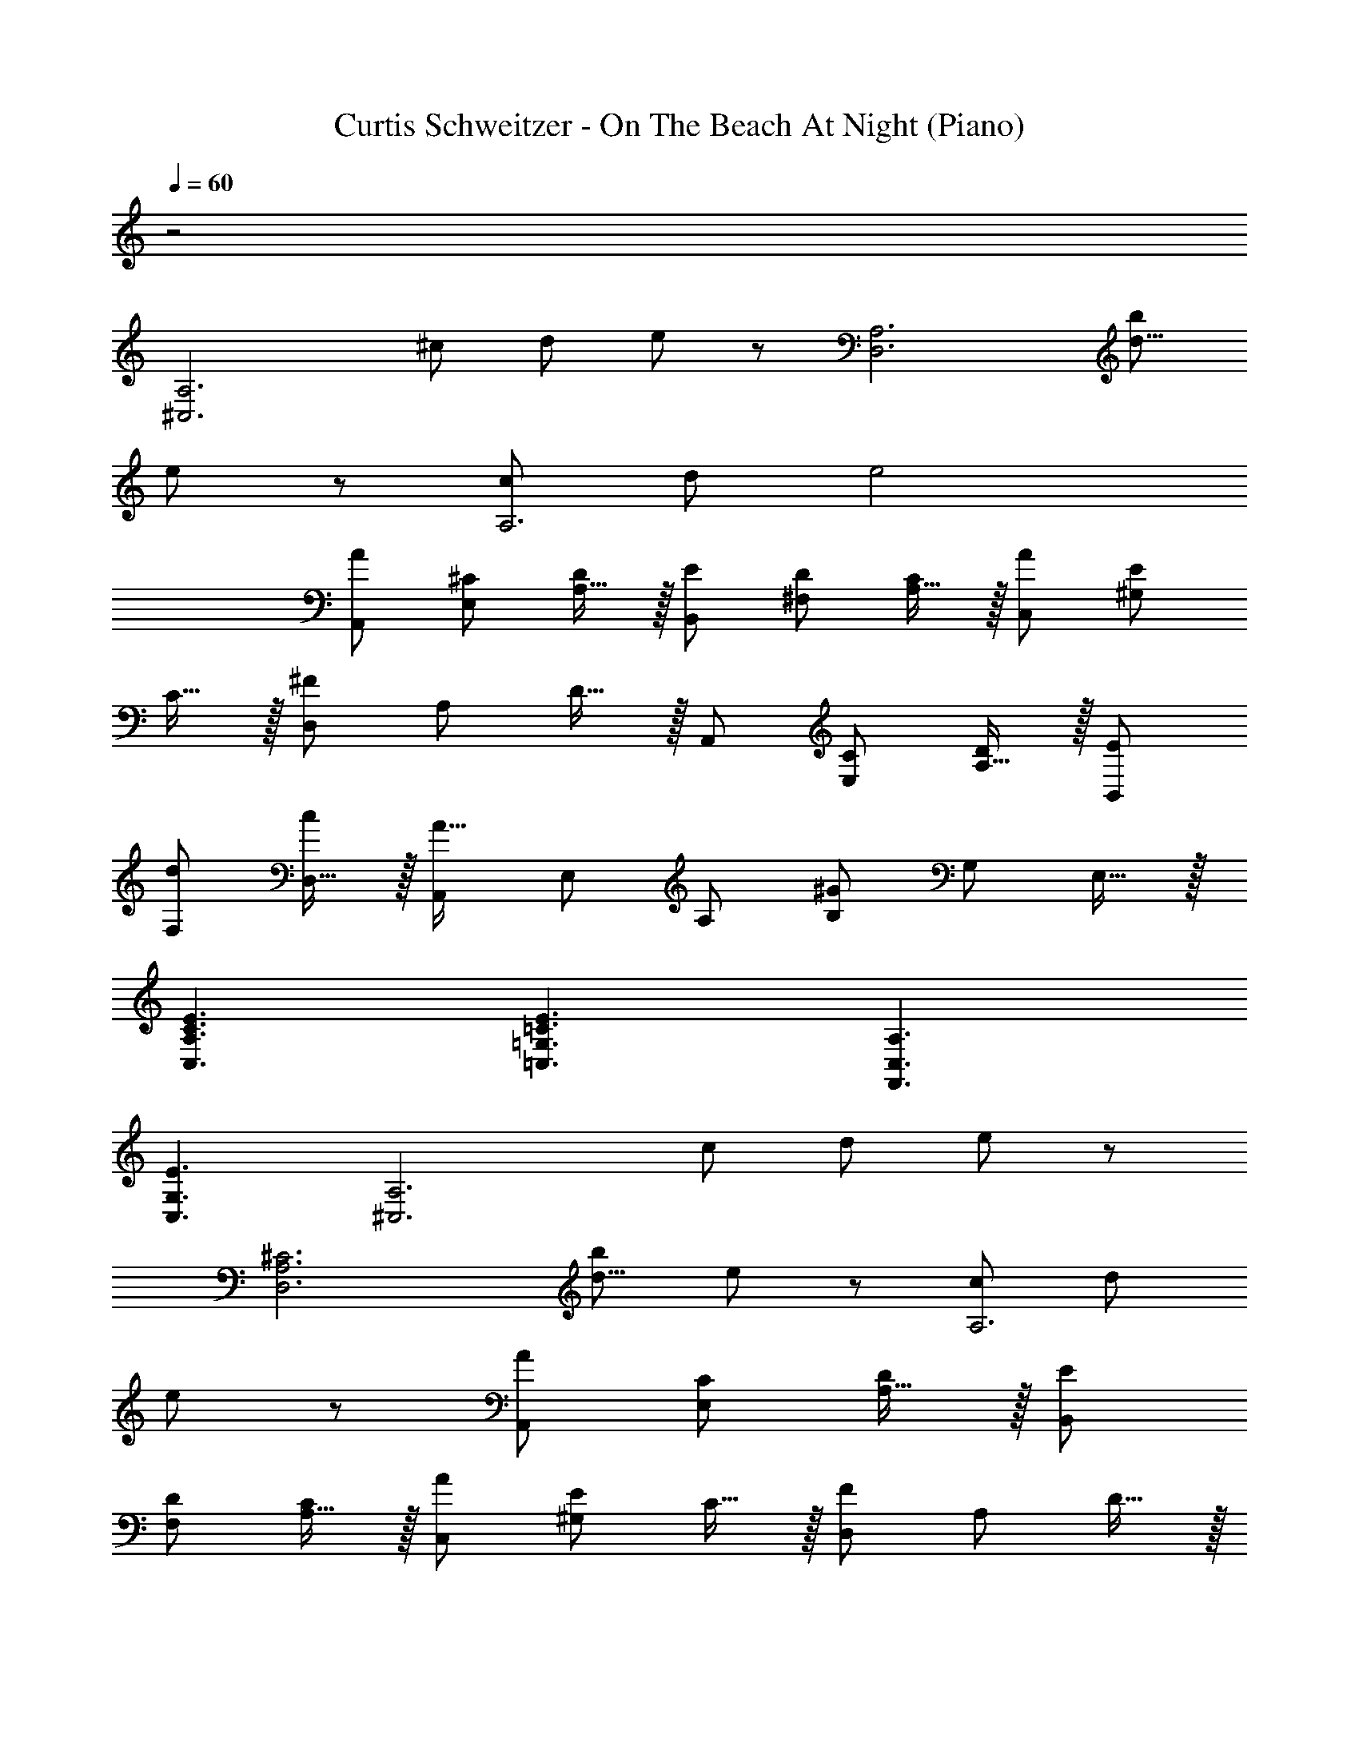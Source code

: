 X: 1
T: Curtis Schweitzer - On The Beach At Night (Piano)
Z: ABC Generated by Starbound Composer
L: 1/8
Q: 1/4=60
K: C
z4
[^C,6A,6z] [^c49/48z] [d49/48z] e137/48 z7/48 [D,6A,6z] [b49/48d19/4z] 
e91/24 z5/24 [cA,6] d e4 
[A49/48A,,49/48z] [^C49/48E,49/48z] [A,15/16D49/48] z/16 [E49/48B,,49/48z] [D49/48^F,49/48z] [A,15/16C49/48] z/16 [A49/48C,49/48z] [^G,49/48E49/24z] 
C15/16 z/16 [D,49/48^F137/48z] [A,49/48z] D15/16 z/16 [A,,49/48z] [C49/48E,49/48z] [A,15/16D49/48] z/16 [E49/48B,,49/48z] 
[d49/48F,49/48z] [D,15/16c49/48] z/16 [A,,49/48A49/16z] [E,49/48z] [A,49/48z] [B,49/48^G137/48z] [G,49/48z] E,15/16 z/16 
[C3E3C,3A,3] [=C3E3=C,3=G,3] [A,3F,,3C,3] 
[E3C,3G,3] [^C,6A,6z] [c49/48z] [d49/48z] e137/48 z7/48 
[D,6A,6^C6z] [b49/48d19/4z] e91/24 z5/24 [c49/48A,6z] [d49/48z] 
e91/24 z5/24 [A49/48A,,49/48z] [C49/48E,49/48z] [A,15/16D49/48] z/16 [E49/48B,,49/48z] 
[D49/48F,49/48z] [A,15/16C49/48] z/16 [A49/48C,49/48z] [^G,49/48E49/24z] C15/16 z/16 [D,49/48F137/48z] [A,49/48z] D15/16 z/16 
[A,,49/48z] [C49/48E,49/48z] [A,15/16D49/48] z/16 [E49/48B,,49/48z] [d49/48F,49/48z] [D,15/16c49/48] z/16 [A,,49/48A49/16z] [E,49/48z] 
[A,49/48z] [B,49/48G137/48z] [G,49/48z] E,15/16 z/16 [A49/48A,,49/48z] [C49/48E,49/48z] [A,15/16D49/48] z/16 [E49/48B,,49/48z] 
[D49/48F,49/48z] [A,15/16C49/48] z/16 [A49/48C,49/48z] [G,49/48E49/24z] C15/16 z/16 [D,49/48F137/48z] [A,49/48z] D15/16 z/16 
[a49/48A,49/48z] [c49/48E49/48z] [A15/16d49/48] z/16 [e49/48B,49/48z] [d49/48F49/48z] [A15/16c49/48] z/16 [a49/48C49/48z] [G49/48e49/24z] 
c15/16 z/16 [D49/48^f137/48z] [A49/48z] d15/16 z/16 [A,49/48z] [c49/48E49/48z] [A15/16d49/48] z/16 [e49/48B,49/48z] 
[d49/48F49/48z] [D15/16c49/48] z/16 A, E A B G E 
[A49/48A,,49/48z] [C49/48E,49/48z] [A,15/16D49/48] z/16 [E49/48B,,49/48z] [D49/48F,49/48z] [A,15/16C49/48] z/16 [A49/48C,49/48z] [G,49/48E49/24z] 
C15/16 z/16 [D,49/48F137/48z] [A,49/48z] D15/16 z/16 [^F,,49/48z] [C,49/48z] A,15/16 z/16 [F,,49/48z] 
[C,49/48z] A,15/16 z/16 [C6E6C,6G,6] 
Q: 1/4=60
Q: 1/4=60
z25/48 
Q: 1/4=59
z25/48 
Q: 1/4=58
z25/48 
Q: 1/4=57
z13/24 
Q: 1/4=56
z25/48 
Q: 1/4=55
z3/8 
Q: 1/4=55
[D6F6D,6A,6z7/48] 
Q: 1/4=54
z25/48 
Q: 1/4=53
z25/48 
Q: 1/4=52
z25/48 
Q: 1/4=52
z25/48 
Q: 1/4=51
z25/48 
Q: 1/4=50
z13/24 
Q: 1/4=49
z25/48 
Q: 1/4=48
z25/48 
Q: 1/4=47
z25/48 
Q: 1/4=46
z25/48 
Q: 1/4=45
z5/8 [C6E6^C,,6z3] [C,3G,3] [D6F6B,,6F,6] 
F/2 c/2 
Q: 1/4=60
f/2 A/2 c/2 a/2 F/2 c/2 f/2 A/2 c/2 a23/48 z/48 F/2 c/2 f/2 A/2 
c/2 a/2 F/2 c/2 f/2 A/2 c/2 a23/48 z/48 [F/2F,,3z/6] [C,137/48z7/48] [A,43/16z3/16] c/2 f/2 A/2 c/2 a/2 [F/2A,,3z/6] [E,137/48z7/48] [C43/16z3/16] c/2 
f/2 A/2 c/2 a23/48 z/48 [F/2D,,3A,,3F,3] c/2 f/2 A/2 c/2 a/2 [F/2F,,3C,3A,3] c/2 f/2 A/2 c/2 a23/48 z/48 
[F/2^F,,,6F,,6] c/2 f/2 A/2 c/2 a/2 F/2 c/2 f/2 A/2 c/2 a23/48 z/48 [F/2E,,3B,,3G,3] c/2 f/2 A/2 
c/2 a/2 [F/2A,,3E,3C3] c/2 f/2 A/2 c/2 a23/48 z/48 [F/2F,,3C,3A,3] c/2 f/2 A/2 c/2 a/2 [F/2^G,,3D,3B,3] c/2 
f/2 A/2 c/2 a23/48 z/48 [F/2D,,6A,,6F,6] c/2 f/2 A/2 c/2 a/2 F/2 c/2 f/2 A/2 c/2 a23/48 z/48 
[F/2F,,3C,3A,3] c/2 f/2 A/2 c/2 a/2 [F/2A,,3E,3C3] c/2 f/2 A/2 c/2 a23/48 z/48 [F/2D,,3A,,3F,3] c/2 f/2 A/2 
c/2 a/2 [F/2F,,3C,3A,3] c/2 f/2 A/2 c/2 a23/48 z/48 [F/2F,,,6F,,6] c/2 f/2 A/2 c/2 a/2 F/2 c/2 
f/2 A/2 c/2 a23/48 z/48 [F/2E,,3B,,3G,3] c/2 f/2 A/2 c/2 a/2 [F/2A,,3E,3C3] c/2 f/2 A/2 c/2 a23/48 z/48 
[F/2D,,6A,,6F,6] c/2 f/2 A/2 c/2 a/2 F/2 c/2 f/2 A/2 c/2 a23/48 z/48 E,, B,, 
[G,B,49/48] [E49/48z] [G49/48z] B15/16 z/16 [E,6B,6z] [b49/48B19/4z] e91/24 z5/24 
[D3F3D,3A,3] [E3G3E,3B,3] [F2^D3B,,3F,3] 
F [E49/48C,,49/48G,137/48z] [G,,49/48C91/48z] [C,49/48z] [E,205/48C205/48E9/2G9/2] z299/48 
[^D,3F,3B,,,3B,,3] [E49/48E,,49/48z] [G,49/48B,,49/48z] [E,15/16A,49/48] z/16 [F,,49/48B,137/48z] [C,49/48z] 
F,15/16 z/16 [B,,49/48D2z] [E,49/48z] [B,15/16E] z/16 [A,,49/48C3z] [E,49/48z] A,15/16 z/16 [B,2G,,3E,3] 
G, [C9A,,9E,9] 
[E,2E3D49/16] [B,,49/48z] [C91/48E91/48A,,137/48] z5/48 E [A,2F3E49/16] 
[E,49/48z] [D91/48F91/48B,,137/48] z5/48 F [F3G3A,3] [E3G3B,3] 
Q: 1/4=60
[C3G3A3] [C3F3A3] [E49/48e49/48E,,137/48E,,,137/48z] [G,49/48G49/48B,,49/48z] 
[E,15/16A,49/48A49/48] z/16 [B,49/48B49/48F,,49/48z] [A,49/48A49/48C,49/48z] [F,15/16G,49/48G49/48] z/16 [E49/48e49/48G,,49/48z] [E,49/48B49/24z] B,15/16 z/16 [A,,49/48C137/48c137/48z] 
[E,49/48z] A,15/16 z/16 [E49/48e49/48E,,137/48E,,,137/48z] [G,49/48G49/48B,,49/48z] [E,15/16A,49/48A49/48] z/16 [B,49/48B49/48F,,49/48z] [A,49/48A49/48C,49/48z] [F,15/16G,49/48G49/48] z/16 
[D49/48^d49/48G,,49/48z] [E,49/48B49/24z] B,15/16 z/16 [C205/48E205/48c205/48A,,9/2z/6] [E,209/48z7/48] A,67/16 
Q: 1/4=60
[B,4E4E,,,32E,,32] 
[B,4E4F4] [B,6E6F6G6] 
[B,2E2F2G2] [B,4E4F4G4] [B,4E4F4G4A4] 
[D8E8F8G8B8] 
Q: 1/4=60
[G49/24E91/16B91/16B,6z2] A91/24 z5/24 [E6F6B6A,6] 
Q: 1/4=60
Q: 1/4=60
[e49/48E,49/48z17/24] 
Q: 1/4=59
z7/24 [G49/48B,49/48z5/12] 
Q: 1/4=58
z7/12 [E15/16A49/48z5/48] 
Q: 1/4=57
z17/24 
Q: 1/4=56
z3/16 [B49/48F,49/48z25/48] 
Q: 1/4=55
z23/48 [A49/48C49/48z11/48] 
Q: 1/4=54
z11/16 
Q: 1/4=53
z/12 [F15/16G49/48z5/8] 
Q: 1/4=52
z3/8 [e49/48G,49/48z/3] 
Q: 1/4=52
z2/3 [E49/48B49/24z/24] 
Q: 1/4=51
z11/16 
Q: 1/4=50
z13/48 
[G15/16z7/16] 
Q: 1/4=49
z9/16 [c205/48A,9/2z/8] [E35/8z/48] 
Q: 1/4=48
z5/48 [A17/4z29/48] 
Q: 1/4=47
z11/16 
Q: 1/4=46
z17/24 
Q: 1/4=45
z9/4 [E,9G,9E,,9B,,9] 
